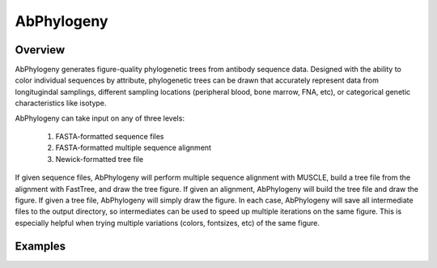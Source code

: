AbPhylogeny
===========


Overview
--------

AbPhylogeny generates figure-quality phylogenetic trees from antibody sequence data.
Designed with the ability to color individual sequences by attribute, phylogenetic
trees can be drawn that accurately represent data from longitugindal samplings,
different sampling locations (peripheral blood, bone marrow, FNA, etc), or
categorical genetic characteristics like isotype.

AbPhylogeny can take input on any of three levels:

    1. FASTA-formatted sequence files
    2. FASTA-formatted multiple sequence alignment
    3. Newick-formatted tree file

If given sequence files, AbPhylogeny will perform multiple sequence alignment with
MUSCLE, build a tree file from the alignment with FastTree, and draw the tree figure. 
If given an alignment, AbPhylogeny will build the tree file and draw the figure. If
given a tree file, AbPhylogeny will simply draw the figure. In each case, AbPhylogeny
will save all intermediate files to the output directory, so intermediates can be used
to speed up multiple iterations on the same figure. This is especially helpful when 
trying multiple variations (colors, fontsizes, etc) of the same figure.




Examples
--------



